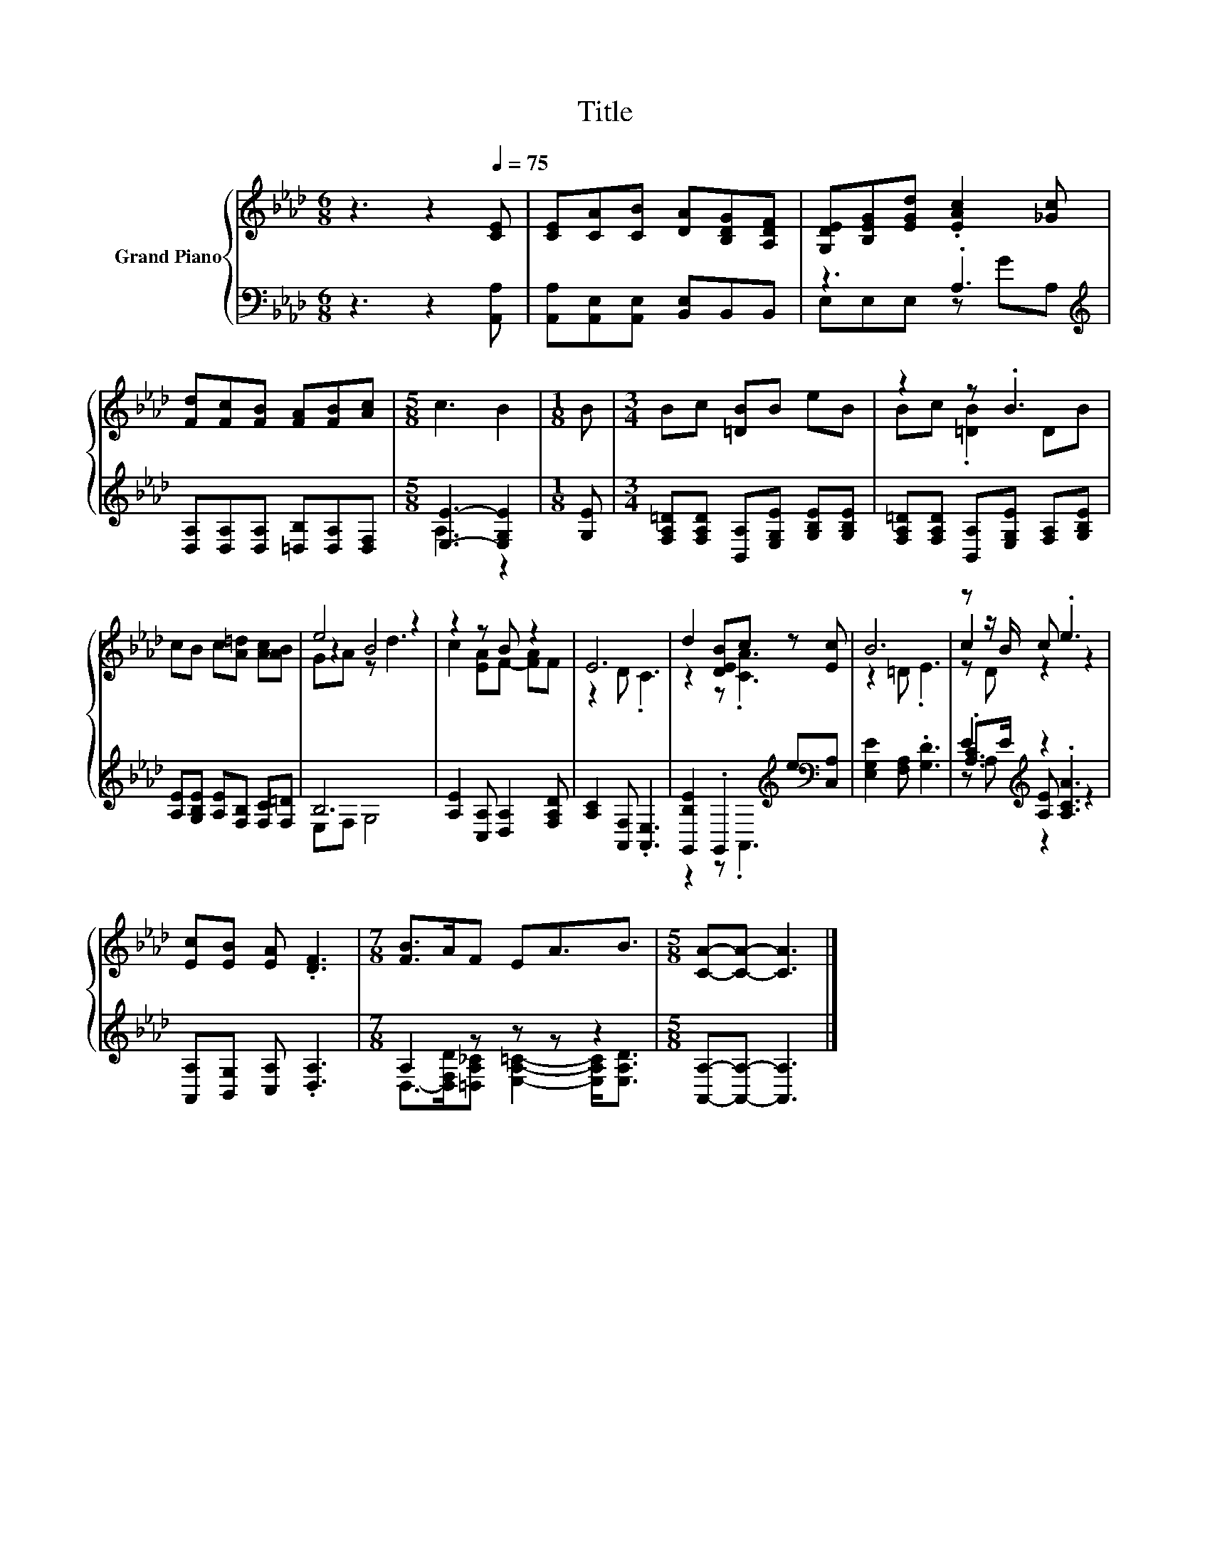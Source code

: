 X:1
T:Title
%%score { ( 1 4 5 ) | ( 2 3 6 ) }
L:1/8
M:6/8
K:Ab
V:1 treble nm="Grand Piano"
V:4 treble 
V:5 treble 
V:2 bass 
V:3 bass 
V:6 bass 
V:1
 z3 z2[Q:1/4=75] [CE] | [CE][CA][CB] [DA][B,DG][A,DF] | [G,DE][B,EG][EGd] .[EAc]2 [_Gc] | %3
 [Fd][Fc][FB] [FA][FB][Ac] |[M:5/8] c3 B2 |[M:1/8] B |[M:3/4] Bc [=DB]B eB | z2 z .B3 | %8
 cB c[A=d] [Ac][AB] | e4 z2 | z2 z B z2 | E6 | d2 [DEB]c z [Ec] | B6 | z z/ B/ c .e3 | %15
 [Ec][EB] [EA] .[DF]3 |[M:7/8] [FB]>AF EA3/2B3/2 |[M:5/8] [CA]-[CA]- [CA]3 |] %18
V:2
 z3 z2 [A,,A,] | [A,,A,][A,,E,][A,,E,] [B,,E,]B,,B,, | z3 .A,3[K:treble] | %3
 [D,A,][D,A,][D,A,] [=D,B,][D,A,][D,F,] |[M:5/8] [E,E]3- [E,G,E]2 |[M:1/8] [G,E] | %6
[M:3/4] [F,A,=D][F,A,D] [B,,A,][E,G,E] [G,B,E][G,B,E] | %7
 [F,A,=D][F,A,D] [B,,A,][E,G,E] [F,A,][G,B,E] | [A,E][G,B,E] [A,E][F,B,] [F,C][F,=D] | B,6 | %10
 [A,E]2 [C,A,] [D,A,]2 [F,A,D] | [A,C]2 [A,,F,] .[A,,E,]3 | %12
 [G,,B,E]2 .G,,2[K:treble] e[K:bass][C,A,] | [E,G,E]2 [F,A,] .[G,D]3 | E2[K:treble] z2 z2 | %15
 [A,,A,][B,,G,] [C,A,] .[D,A,]3 |[M:7/8] A,2 z z z z2 |[M:5/8] [A,,A,]-[A,,A,]- [A,,A,]3 |] %18
V:3
 x6 | x6 | E,E,E, z[K:treble] GA, | x6 |[M:5/8] A,3 z2 |[M:1/8] x |[M:3/4] x6 | x6 | x6 | %9
 E,F, G,4 | x6 | x6 | z2 z .A,,3[K:treble][K:bass] | x6 | .[A,C]>[K:treble]E [A,E] .[A,CA]3 | x6 | %16
[M:7/8] D,->[D,F,D][=D,A,_C] [E,A,=C]2- [E,A,C]<[E,A,D] |[M:5/8] x5 |] %18
V:4
 x6 | x6 | x6 | x6 |[M:5/8] x5 |[M:1/8] x |[M:3/4] x6 | Bc .[=DB]2 DB | x6 | z2 B4 | %10
 c2 [EA]F- [FA]F | z2 D .C3 | z2 z .[CA]3 | z2 =D .E3 | c2 z2 z2 | x6 |[M:7/8] x7 |[M:5/8] x5 |] %18
V:5
 x6 | x6 | x6 | x6 |[M:5/8] x5 |[M:1/8] x |[M:3/4] x6 | x6 | x6 | GA z d3 | x6 | x6 | x6 | x6 | %14
 z D z2 z2 | x6 |[M:7/8] x7 |[M:5/8] x5 |] %18
V:6
 x6 | x6 | x4[K:treble] x2 | x6 |[M:5/8] x5 |[M:1/8] x |[M:3/4] x6 | x6 | x6 | x6 | x6 | x6 | %12
 x4[K:treble] x[K:bass] x | x6 | z A,[K:treble] z2 z2 | x6 |[M:7/8] x7 |[M:5/8] x5 |] %18

